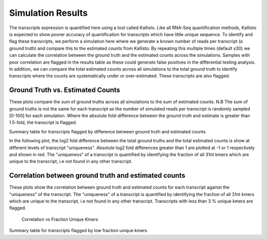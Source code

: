 ==================
Simulation Results
==================

The transcripts expression is quantified here using a tool called
Kallisto.  Like all RNA-Seq quantification methods, Kallisto is
expected to show poorer accuracy of quantification for transcripts
which have little unique sequence. To identify and flag these
transcripts, we perform a simulation here where we generate a known
number of reads per transcript (a ground truth) and compare this to
the estimated counts from Kallisto. By repeating this multiple times
(default x30) we can calculate the correlation between the ground
truth and the estimated counts across the simulations. Samples with
poor correlation are flagged in the results table as these could
generate false positives in the differential testing analysis. In
addition, we can compare the total estimated counts across all
simulations to the total ground truth to identify transcripts where
the counts are systematically under or over-estimated. These
transcripts are also flagged.


Ground Truth vs. Estimated Counts
=================================

These plots compare the sum of ground truths across all simulations to
the sum of estimated counts. N.B The sum of ground truths is not the
same for each transcript as the number of simulated reads per
transcript is randomly sampled [0-100] for each simulation. Where the
absolute fold-difference between the ground truth and estimate is
greater than 1.5-fold, the transcript is flagged.

.. report:: Simulations.simulationCorrelations
   :render: r-ggplot
   :statement: aes(read_count, est_counts) +
	       geom_point(size=1, alpha=0.5,
	       aes(col=abs(as.numeric(as.character(log2diff)))<0.585)) +
	       theme_bw() +
	       theme(
	       axis.text.x=element_text(size=15),
	       axis.text.y=element_text(size=15),
	       axis.title.x=element_text(size=15),
	       axis.title.y=element_text(size=15),
	       legend.title=element_text(size=15),
	       legend.text=element_text(size=15),
	       aspect.ratio=1) +
	       scale_colour_discrete(
	       name="Kallisto\naccuracy", labels=c("Poor", "Good")) +
	       xlab("Ground truth") +
	       ylab("Estimated counts") +
	       geom_abline(col="grey40", size=0.5) +
	       geom_abline(intercept=0, slope=1.5, col="turquoise3",
                           size=0.5, linetype=2) +
	       geom_abline(intercept=0, slope=0.66, col="turquoise3",
                           size=0.5, linetype=2)

    Ground Truth vs. Estimated Counts


Summary table for transcripts flagged by difference between ground
truth and estimated counts

.. report:: Simulations.simulationCorrelationsSummaryFold
   :render: table
   :force:

   Summary table


In the following plot, the log2 fold difference between the total
ground truths and the total estimated counts is show at different
levels of transcript "uniqueness". Absolute log2 fold differences
greater than 1 are plotted at -1 or 1 respectively and shown in
red. The "uniqueness" of a transcript is quantified by identifying the
fraction of all 31nt kmers which are unique to the transcript, i.e not
found in any other transcript.

.. report:: Simulations.simulationCorrelations
   :render: r-ggplot
   :statement: aes(as.factor(fraction_bin), as.numeric(as.character(log2diff_thres))) +
	       geom_jitter(alpha=0.3,
                           position=position_jitter(width=0.3, height=0),
			   aes(shape=abs(as.numeric(as.character(log2diff_thres)))==1,
			   size=abs(as.numeric(as.character(log2diff_thres)))==1,
			   colour=abs(as.numeric(as.character(log2diff_thres)))==1)) +
	       scale_size_manual(guide=FALSE, values=c(0.5, 1)) +
 	       scale_shape_discrete(guide=FALSE) + 
	       scale_colour_manual(guide=FALSE, values = c("grey15","red")) + 
	       stat_boxplot(geom ='errorbar', col="chartreuse3") +
	       geom_boxplot(outlier.col=NA, col="chartreuse3") +
	       theme_bw() +
	       theme(axis.title.x=element_text(size=15),
	       axis.text.x=element_text(size=15, angle=90, hjust=1, vjust=0.5),
	       axis.text.y=element_text(size=15),
	       axis.title.y=element_text(size=15),
	       aspect.ratio=1) +
	       scale_x_discrete(breaks=as.factor(seq(0,1,0.1))) + 
	       xlab("Fraction unique kmers") +
	       ylab("Log2 Fold difference (Estimated/Ground Truth)")
	       
   Full plot	   


Correlation between ground truth and estimated counts
=====================================================

These plots show the correlation between ground truth and estimated
counts for each transcript against the "uniqueness" of the
transcript. The "uniqueness" of a transcript is quantified by
identifying the fraction of all 31nt kmers which are unique to the
transcript, i.e not found in any other transcript. Transcripts with
less than 3 % unique kmers are flagged.

    Correlation vs Fraction Unique Kmers

.. report:: Simulations.simulationCorrelations
   :render: r-ggplot
   :statement: aes(as.factor(fraction_bin), as.numeric(as.character(cor))) +
	       geom_jitter(size=0.5, alpha=0.3, col="grey15",
                           position=position_jitter(width=0.3,
			   height=0)) +
	       stat_boxplot(geom ='errorbar', col="chartreuse3") +
	       geom_boxplot(outlier.col=NA, col="chartreuse3") +
	       theme_bw() +
	       theme(
	       axis.text.x=element_text(size=15, angle=90, hjust=1, vjust=0.5),
	       axis.title.x=element_text(size=15),
	       axis.text.y=element_text(size=15),
	       axis.title.y=element_text(size=15),
	       aspect.ratio=1) +
	       scale_x_discrete(limits=as.factor(seq(0,0.1,0.01))) + 
	       xlab("Fraction unique kmers") +
	       ylab("Correlation")
	       
   Zoomed plot	       


.. report:: Simulations.simulationCorrelations
   :render: r-ggplot
   :statement: aes(as.factor(fraction_bin), as.numeric(as.character(cor))) +
	       geom_jitter(size=1, alpha=0.25, col="grey30",
                           position=position_jitter(width=0.3,
			   height=0)) +
	       stat_boxplot(geom ='errorbar', col="chartreuse3") +
	       geom_boxplot(outlier.col=NA, col="chartreuse3") +
	       theme_bw() +
	       theme(
	       axis.text.x=element_text(size=15, angle=90, hjust=1, vjust=0.5),
	       axis.title.x=element_text(size=15),
	       axis.text.y=element_text(size=15),
	       axis.title.y=element_text(size=15),
	       aspect.ratio=1) +
	       scale_x_discrete(breaks=as.factor(seq(0,1,0.1))) + 
	       xlab("Fraction unique kmers") +
	       ylab("Correlation")

    Full plot


Summary table for transcripts flagged by low fraction unique kmers

.. report:: Simulations.simulationCorrelationsSummaryKmers
   :render: table
   :force:

   Summary table
